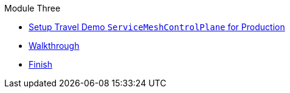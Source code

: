 .Module Three
* xref:intro.adoc[Setup Travel Demo `ServiceMeshControlPlane` for Production]
* xref:walkthrough.adoc[Walkthrough]
* xref:finish.adoc[Finish]
